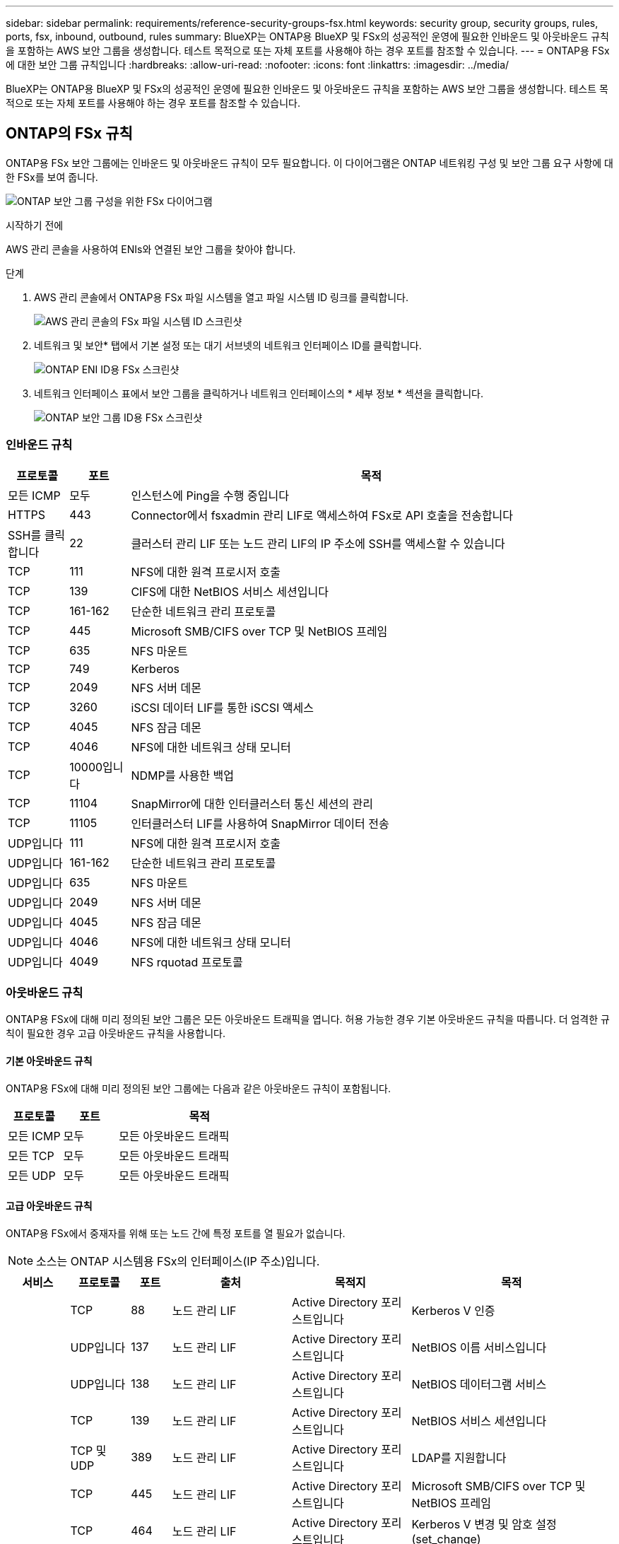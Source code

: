 ---
sidebar: sidebar 
permalink: requirements/reference-security-groups-fsx.html 
keywords: security group, security groups, rules, ports, fsx, inbound, outbound, rules 
summary: BlueXP는 ONTAP용 BlueXP 및 FSx의 성공적인 운영에 필요한 인바운드 및 아웃바운드 규칙을 포함하는 AWS 보안 그룹을 생성합니다. 테스트 목적으로 또는 자체 포트를 사용해야 하는 경우 포트를 참조할 수 있습니다. 
---
= ONTAP용 FSx에 대한 보안 그룹 규칙입니다
:hardbreaks:
:allow-uri-read: 
:nofooter: 
:icons: font
:linkattrs: 
:imagesdir: ../media/


[role="lead"]
BlueXP는 ONTAP용 BlueXP 및 FSx의 성공적인 운영에 필요한 인바운드 및 아웃바운드 규칙을 포함하는 AWS 보안 그룹을 생성합니다. 테스트 목적으로 또는 자체 포트를 사용해야 하는 경우 포트를 참조할 수 있습니다.



== ONTAP의 FSx 규칙

ONTAP용 FSx 보안 그룹에는 인바운드 및 아웃바운드 규칙이 모두 필요합니다. 이 다이어그램은 ONTAP 네트워킹 구성 및 보안 그룹 요구 사항에 대한 FSx를 보여 줍니다.

image:diagram-fsx-security-groups.png["ONTAP 보안 그룹 구성을 위한 FSx 다이어그램"]

.시작하기 전에
AWS 관리 콘솔을 사용하여 ENIs와 연결된 보안 그룹을 찾아야 합니다.

.단계
. AWS 관리 콘솔에서 ONTAP용 FSx 파일 시스템을 열고 파일 시스템 ID 링크를 클릭합니다.
+
image:screenshot-fsx-file-system-id-zoom.png["AWS 관리 콘솔의 FSx 파일 시스템 ID 스크린샷"]

. 네트워크 및 보안* 탭에서 기본 설정 또는 대기 서브넷의 네트워크 인터페이스 ID를 클릭합니다.
+
image:screenshot-fsx-eni-id-zoom.png["ONTAP ENI ID용 FSx 스크린샷"]

. 네트워크 인터페이스 표에서 보안 그룹을 클릭하거나 네트워크 인터페이스의 * 세부 정보 * 섹션을 클릭합니다.
+
image:screenshot-fsx-security-group-id-zoom.png["ONTAP 보안 그룹 ID용 FSx 스크린샷"]





=== 인바운드 규칙

[cols="10,10,80"]
|===
| 프로토콜 | 포트 | 목적 


| 모든 ICMP | 모두 | 인스턴스에 Ping을 수행 중입니다 


| HTTPS | 443 | Connector에서 fsxadmin 관리 LIF로 액세스하여 FSx로 API 호출을 전송합니다 


| SSH를 클릭합니다 | 22 | 클러스터 관리 LIF 또는 노드 관리 LIF의 IP 주소에 SSH를 액세스할 수 있습니다 


| TCP | 111 | NFS에 대한 원격 프로시저 호출 


| TCP | 139 | CIFS에 대한 NetBIOS 서비스 세션입니다 


| TCP | 161-162 | 단순한 네트워크 관리 프로토콜 


| TCP | 445 | Microsoft SMB/CIFS over TCP 및 NetBIOS 프레임 


| TCP | 635 | NFS 마운트 


| TCP | 749 | Kerberos 


| TCP | 2049 | NFS 서버 데몬 


| TCP | 3260 | iSCSI 데이터 LIF를 통한 iSCSI 액세스 


| TCP | 4045 | NFS 잠금 데몬 


| TCP | 4046 | NFS에 대한 네트워크 상태 모니터 


| TCP | 10000입니다 | NDMP를 사용한 백업 


| TCP | 11104 | SnapMirror에 대한 인터클러스터 통신 세션의 관리 


| TCP | 11105 | 인터클러스터 LIF를 사용하여 SnapMirror 데이터 전송 


| UDP입니다 | 111 | NFS에 대한 원격 프로시저 호출 


| UDP입니다 | 161-162 | 단순한 네트워크 관리 프로토콜 


| UDP입니다 | 635 | NFS 마운트 


| UDP입니다 | 2049 | NFS 서버 데몬 


| UDP입니다 | 4045 | NFS 잠금 데몬 


| UDP입니다 | 4046 | NFS에 대한 네트워크 상태 모니터 


| UDP입니다 | 4049 | NFS rquotad 프로토콜 
|===


=== 아웃바운드 규칙

ONTAP용 FSx에 대해 미리 정의된 보안 그룹은 모든 아웃바운드 트래픽을 엽니다. 허용 가능한 경우 기본 아웃바운드 규칙을 따릅니다. 더 엄격한 규칙이 필요한 경우 고급 아웃바운드 규칙을 사용합니다.



==== 기본 아웃바운드 규칙

ONTAP용 FSx에 대해 미리 정의된 보안 그룹에는 다음과 같은 아웃바운드 규칙이 포함됩니다.

[cols="20,20,60"]
|===
| 프로토콜 | 포트 | 목적 


| 모든 ICMP | 모두 | 모든 아웃바운드 트래픽 


| 모든 TCP | 모두 | 모든 아웃바운드 트래픽 


| 모든 UDP | 모두 | 모든 아웃바운드 트래픽 
|===


==== 고급 아웃바운드 규칙

ONTAP용 FSx에서 중재자를 위해 또는 노드 간에 특정 포트를 열 필요가 없습니다.


NOTE: 소스는 ONTAP 시스템용 FSx의 인터페이스(IP 주소)입니다.

[cols="10,10,6,20,20,34"]
|===
| 서비스 | 프로토콜 | 포트 | 출처 | 목적지 | 목적 


.18+| Active Directory를 클릭합니다 | TCP | 88 | 노드 관리 LIF | Active Directory 포리스트입니다 | Kerberos V 인증 


| UDP입니다 | 137 | 노드 관리 LIF | Active Directory 포리스트입니다 | NetBIOS 이름 서비스입니다 


| UDP입니다 | 138 | 노드 관리 LIF | Active Directory 포리스트입니다 | NetBIOS 데이터그램 서비스 


| TCP | 139 | 노드 관리 LIF | Active Directory 포리스트입니다 | NetBIOS 서비스 세션입니다 


| TCP 및 UDP | 389 | 노드 관리 LIF | Active Directory 포리스트입니다 | LDAP를 지원합니다 


| TCP | 445 | 노드 관리 LIF | Active Directory 포리스트입니다 | Microsoft SMB/CIFS over TCP 및 NetBIOS 프레임 


| TCP | 464 | 노드 관리 LIF | Active Directory 포리스트입니다 | Kerberos V 변경 및 암호 설정(set_change) 


| UDP입니다 | 464 | 노드 관리 LIF | Active Directory 포리스트입니다 | Kerberos 키 관리 


| TCP | 749 | 노드 관리 LIF | Active Directory 포리스트입니다 | Kerberos V 변경 및 암호 설정(RPCSEC_GSS) 


| TCP | 88 | 데이터 LIF(NFS, CIFS, iSCSI) | Active Directory 포리스트입니다 | Kerberos V 인증 


| UDP입니다 | 137 | 데이터 LIF(NFS, CIFS) | Active Directory 포리스트입니다 | NetBIOS 이름 서비스입니다 


| UDP입니다 | 138 | 데이터 LIF(NFS, CIFS) | Active Directory 포리스트입니다 | NetBIOS 데이터그램 서비스 


| TCP | 139 | 데이터 LIF(NFS, CIFS) | Active Directory 포리스트입니다 | NetBIOS 서비스 세션입니다 


| TCP 및 UDP | 389 | 데이터 LIF(NFS, CIFS) | Active Directory 포리스트입니다 | LDAP를 지원합니다 


| TCP | 445 | 데이터 LIF(NFS, CIFS) | Active Directory 포리스트입니다 | Microsoft SMB/CIFS over TCP 및 NetBIOS 프레임 


| TCP | 464 | 데이터 LIF(NFS, CIFS) | Active Directory 포리스트입니다 | Kerberos V 변경 및 암호 설정(set_change) 


| UDP입니다 | 464 | 데이터 LIF(NFS, CIFS) | Active Directory 포리스트입니다 | Kerberos 키 관리 


| TCP | 749 | 데이터 LIF(NFS, CIFS) | Active Directory 포리스트입니다 | Kerberos V 변경 및 암호 설정(RPCSEC_GSS) 


| S3로 백업 | TCP | 5010 | 인터클러스터 LIF | 엔드포인트 백업 또는 복원 | S3로 백업 기능의 백업 및 복원 작업 


| DHCP를 선택합니다 | UDP입니다 | 68 | 노드 관리 LIF | DHCP를 선택합니다 | 처음으로 설정하는 DHCP 클라이언트 


| DHCPS | UDP입니다 | 67 | 노드 관리 LIF | DHCP를 선택합니다 | DHCP 서버 


| DNS | UDP입니다 | 53 | 노드 관리 LIF 및 데이터 LIF(NFS, CIFS) | DNS | DNS 


| NDMP | TCP | 18600–18699 | 노드 관리 LIF | 대상 서버 | NDMP 복제 


| SMTP | TCP | 25 | 노드 관리 LIF | 메일 서버 | AutoSupport에 사용할 수 있는 SMTP 경고 


.4+| SNMP를 선택합니다 | TCP | 161 | 노드 관리 LIF | 서버 모니터링 | SNMP 트랩으로 모니터링 


| UDP입니다 | 161 | 노드 관리 LIF | 서버 모니터링 | SNMP 트랩으로 모니터링 


| TCP | 162 | 노드 관리 LIF | 서버 모니터링 | SNMP 트랩으로 모니터링 


| UDP입니다 | 162 | 노드 관리 LIF | 서버 모니터링 | SNMP 트랩으로 모니터링 


.2+| SnapMirror를 참조하십시오 | TCP | 11104 | 인터클러스터 LIF | ONTAP 인터클러스터 LIF | SnapMirror에 대한 인터클러스터 통신 세션의 관리 


| TCP | 11105 | 인터클러스터 LIF | ONTAP 인터클러스터 LIF | SnapMirror 데이터 전송 


| Syslog를 클릭합니다 | UDP입니다 | 514 | 노드 관리 LIF | Syslog 서버 | Syslog 메시지를 전달합니다 
|===


== 커넥터 규칙

Connector의 보안 그룹에는 인바운드 및 아웃바운드 규칙이 모두 필요합니다.



=== 인바운드 규칙

[cols="10,10,80"]
|===
| 프로토콜 | 포트 | 목적 


| SSH를 클릭합니다 | 22 | 커넥터 호스트에 대한 SSH 액세스를 제공합니다 


| HTTP | 80 | 클라이언트 웹 브라우저에서 로컬 사용자 인터페이스로 HTTP 액세스를 제공하고 Cloud Data Sense에서 연결을 제공합니다 


| HTTPS | 443 | 클라이언트 웹 브라우저에서 로컬 사용자 인터페이스로 HTTPS 액세스를 제공합니다 


| TCP | 3128 | AWS 네트워크에서 NAT 또는 프록시를 사용하지 않는 경우 인터넷 액세스가 가능한 클라우드 데이터 감지 인스턴스를 제공합니다 
|===


=== 아웃바운드 규칙

Connector에 대해 미리 정의된 보안 그룹은 모든 아웃바운드 트래픽을 엽니다. 허용 가능한 경우 기본 아웃바운드 규칙을 따릅니다. 더 엄격한 규칙이 필요한 경우 고급 아웃바운드 규칙을 사용합니다.



==== 기본 아웃바운드 규칙

Connector에 대해 미리 정의된 보안 그룹에는 다음과 같은 아웃바운드 규칙이 포함됩니다.

[cols="20,20,60"]
|===
| 프로토콜 | 포트 | 목적 


| 모든 TCP | 모두 | 모든 아웃바운드 트래픽 


| 모든 UDP | 모두 | 모든 아웃바운드 트래픽 
|===


==== 고급 아웃바운드 규칙

아웃바운드 트래픽에 대해 엄격한 규칙이 필요한 경우 다음 정보를 사용하여 Connector의 아웃바운드 통신에 필요한 포트만 열 수 있습니다.


NOTE: 소스 IP 주소는 커넥터 호스트입니다.

[cols="5*"]
|===
| 서비스 | 프로토콜 | 포트 | 목적지 | 목적 


.9+| Active Directory를 클릭합니다 | TCP | 88 | Active Directory 포리스트입니다 | Kerberos V 인증 


| TCP | 139 | Active Directory 포리스트입니다 | NetBIOS 서비스 세션입니다 


| TCP | 389 | Active Directory 포리스트입니다 | LDAP를 지원합니다 


| TCP | 445 | Active Directory 포리스트입니다 | Microsoft SMB/CIFS over TCP 및 NetBIOS 프레임 


| TCP | 464 | Active Directory 포리스트입니다 | Kerberos V 변경 및 암호 설정(set_change) 


| TCP | 749 | Active Directory 포리스트입니다 | Active Directory Kerberos V 변경 및 암호 설정(RPCSEC_GSS) 


| UDP입니다 | 137 | Active Directory 포리스트입니다 | NetBIOS 이름 서비스입니다 


| UDP입니다 | 138 | Active Directory 포리스트입니다 | NetBIOS 데이터그램 서비스 


| UDP입니다 | 464 | Active Directory 포리스트입니다 | Kerberos 키 관리 


| API 호출 및 AutoSupport | HTTPS | 443 | 아웃바운드 인터넷 및 ONTAP 클러스터 관리 LIF | API는 AWS 및 ONTAP를 호출하고 AutoSupport 메시지를 NetApp에 보냅니다 


| API 호출 | TCP | 8088 | S3로 백업 | API에서 S3로 백업을 호출합니다 


| DNS | UDP입니다 | 53 | DNS | BlueXP에서 DNS Resolve에 사용됩니다 


| 클라우드 데이터 감지 | HTTP | 80 | 클라우드 데이터 감지 인스턴스 | Cloud Volumes ONTAP에 대한 클라우드 데이터 감지 
|===